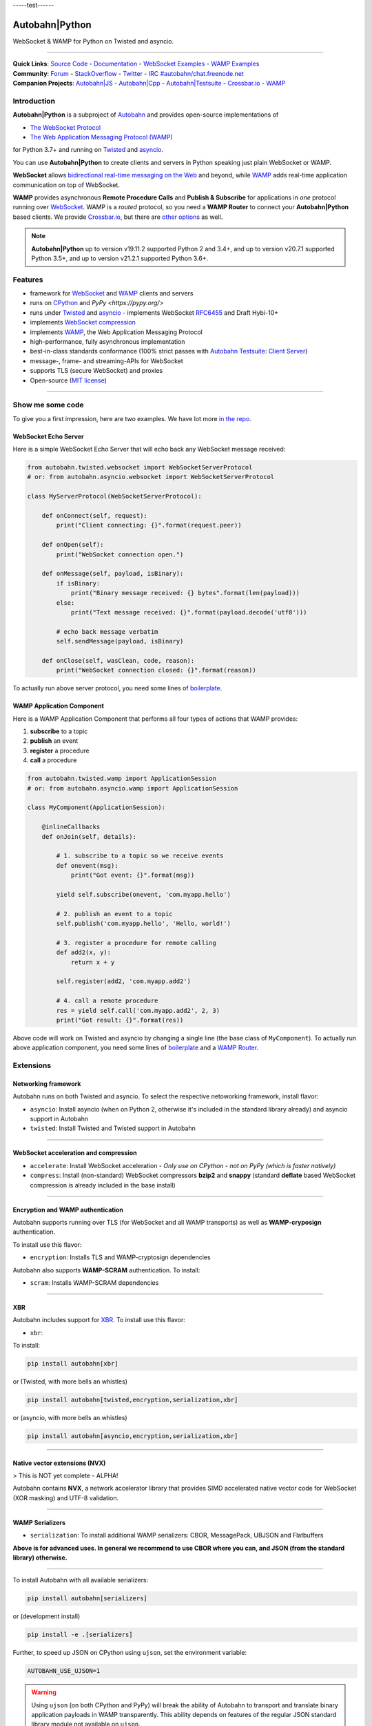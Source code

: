-----test------

Autobahn\|Python
================

WebSocket & WAMP for Python on Twisted and asyncio.

| |Version|  |CI Test Status|  |CI Deploy Status|  |CI Docker Status|  |CI EXE Status|  |Coverage|  |Docs|  |Docker Images|  |EXE Download|

--------------

| **Quick Links**: `Source Code <https://github.com/crossbario/autobahn-python>`__ - `Documentation <https://autobahn.readthedocs.io/en/latest/>`__ - `WebSocket Examples <https://autobahn.readthedocs.io/en/latest/websocket/examples.html>`__ - `WAMP Examples <https://autobahn.readthedocs.io/en/latest/wamp/examples.html>`__
| **Community**: `Forum <https://gitter.im/crossbario/public>`__ - `StackOverflow <https://stackoverflow.com/questions/tagged/autobahn>`__ - `Twitter <https://twitter.com/autobahnws>`__ - `IRC #autobahn/chat.freenode.net <https://webchat.freenode.net/>`__
| **Companion Projects**: `Autobahn|JS <https://github.com/crossbario/autobahn-js/>`__ - `Autobahn|Cpp <https://github.com/crossbario/autobahn-cpp>`__ - `Autobahn|Testsuite <https://github.com/crossbario/autobahn-testsuite>`__ - `Crossbar.io <https://crossbar.io>`__ - `WAMP <https://wamp-proto.org>`__

Introduction
------------

**Autobahn\|Python** is a subproject of `Autobahn <https://crossbar.io/autobahn>`__ and provides open-source
implementations of

-  `The WebSocket Protocol <https://tools.ietf.org/html/rfc6455>`__
-  `The Web Application Messaging Protocol (WAMP) <https://wamp-proto.org/>`__

for Python 3.7+ and running on `Twisted <https://twistedmatrix.com/>`__ and `asyncio <https://docs.python.org/3/library/asyncio.html>`__.

You can use **Autobahn\|Python** to create clients and servers in Python speaking just plain WebSocket or WAMP.

**WebSocket** allows `bidirectional real-time messaging on the Web <https://crossbario.com/blog/post/websocket-why-what-can-i-use-it/>`__ and beyond, while `WAMP <https://wamp-proto.org/>`__ adds real-time application communication on top of WebSocket.

**WAMP** provides asynchronous **Remote Procedure Calls** and **Publish & Subscribe** for applications in *one* protocol running over `WebSocket <https://tools.ietf.org/html/rfc6455>`__. WAMP is a *routed* protocol, so you need a **WAMP Router** to connect your **Autobahn\|Python** based clients. We provide `Crossbar.io <https://crossbar.io>`__, but there are `other options <https://wamp-proto.org/implementations.html#routers>`__ as well.

.. note::

    **Autobahn\|Python** up to version v19.11.2 supported Python 2 and 3.4+,
    and up to version v20.7.1 supported Python 3.5+,
    and up to version v21.2.1 supported Python 3.6+.

Features
--------

-  framework for `WebSocket <https://tools.ietf.org/html/rfc6455>`__ and `WAMP <https://wamp-proto.org/>`__ clients and servers
-  runs on `CPython <https://python.org/>`__ and `PyPy <https://pypy.org/>`
-  runs under `Twisted <https://twistedmatrix.com/>`__ and `asyncio <https://docs.python.org/3/library/asyncio.html>`__ - implements WebSocket
   `RFC6455 <https://tools.ietf.org/html/rfc6455>`__ and Draft Hybi-10+
-  implements `WebSocket compression <https://tools.ietf.org/html/draft-ietf-hybi-permessage-compression>`__
-  implements `WAMP <https://wamp-proto.org/>`__, the Web Application Messaging Protocol
-  high-performance, fully asynchronous implementation
-  best-in-class standards conformance (100% strict passes with `Autobahn Testsuite <https://crossbar.io/autobahn#testsuite>`__: `Client <https://autobahn.ws/testsuite/reports/clients/index.html>`__ `Server <https://autobahn.ws/testsuite/reports/servers/index.html>`__)
-  message-, frame- and streaming-APIs for WebSocket
-  supports TLS (secure WebSocket) and proxies
-  Open-source (`MIT license <https://github.com/crossbario/autobahn-python/blob/master/LICENSE>`__)

-----

Show me some code
-----------------

To give you a first impression, here are two examples. We have lot more `in the repo <https://github.com/crossbario/autobahn-python/tree/master/examples>`__.

WebSocket Echo Server
~~~~~~~~~~~~~~~~~~~~~

Here is a simple WebSocket Echo Server that will echo back any WebSocket
message received:

.. code:: python

    from autobahn.twisted.websocket import WebSocketServerProtocol
    # or: from autobahn.asyncio.websocket import WebSocketServerProtocol

    class MyServerProtocol(WebSocketServerProtocol):

        def onConnect(self, request):
            print("Client connecting: {}".format(request.peer))

        def onOpen(self):
            print("WebSocket connection open.")

        def onMessage(self, payload, isBinary):
            if isBinary:
                print("Binary message received: {} bytes".format(len(payload)))
            else:
                print("Text message received: {}".format(payload.decode('utf8')))

            # echo back message verbatim
            self.sendMessage(payload, isBinary)

        def onClose(self, wasClean, code, reason):
            print("WebSocket connection closed: {}".format(reason))

To actually run above server protocol, you need some lines of `boilerplate <https://autobahn.readthedocs.io/en/latest/websocket/programming.html#running-a-server>`__.

WAMP Application Component
~~~~~~~~~~~~~~~~~~~~~~~~~~

Here is a WAMP Application Component that performs all four types of
actions that WAMP provides:

#. **subscribe** to a topic
#. **publish** an event
#. **register** a procedure
#. **call** a procedure

.. code:: python

    from autobahn.twisted.wamp import ApplicationSession
    # or: from autobahn.asyncio.wamp import ApplicationSession

    class MyComponent(ApplicationSession):

        @inlineCallbacks
        def onJoin(self, details):

            # 1. subscribe to a topic so we receive events
            def onevent(msg):
                print("Got event: {}".format(msg))

            yield self.subscribe(onevent, 'com.myapp.hello')

            # 2. publish an event to a topic
            self.publish('com.myapp.hello', 'Hello, world!')

            # 3. register a procedure for remote calling
            def add2(x, y):
                return x + y

            self.register(add2, 'com.myapp.add2')

            # 4. call a remote procedure
            res = yield self.call('com.myapp.add2', 2, 3)
            print("Got result: {}".format(res))

Above code will work on Twisted and asyncio by changing a single line
(the base class of ``MyComponent``). To actually run above application component, you need some lines of `boilerplate <https://autobahn.readthedocs.io/en/latest/wamp/programming.html#running-components>`__ and a `WAMP Router <https://autobahn.readthedocs.io/en/latest/wamp/programming.html#running-a-wamp-router>`__.


Extensions
----------

Networking framework
~~~~~~~~~~~~~~~~~~~~

Autobahn runs on both Twisted and asyncio. To select the respective netoworking framework, install flavor:

* ``asyncio``: Install asyncio (when on Python 2, otherwise it's included in the standard library already) and asyncio support in Autobahn
* ``twisted``: Install Twisted and Twisted support in Autobahn

-----


WebSocket acceleration and compression
~~~~~~~~~~~~~~~~~~~~~~~~~~~~~~~~~~~~~~

* ``accelerate``: Install WebSocket acceleration - *Only use on CPython - not on PyPy (which is faster natively)*
* ``compress``: Install (non-standard) WebSocket compressors **bzip2** and **snappy** (standard **deflate** based WebSocket compression is already included in the base install)

-----


Encryption and WAMP authentication
~~~~~~~~~~~~~~~~~~~~~~~~~~~~~~~~~~

Autobahn supports running over TLS (for WebSocket and all WAMP transports) as well as **WAMP-cryposign** authentication.

To install use this flavor:

* ``encryption``: Installs TLS and WAMP-cryptosign dependencies

Autobahn also supports **WAMP-SCRAM** authentication. To install:

* ``scram``: Installs WAMP-SCRAM dependencies

-----


XBR
~~~

Autobahn includes support for `XBR <https://xbr.network/>`__. To install use this flavor:

* ``xbr``:

To install:

.. code:: console

    pip install autobahn[xbr]

or (Twisted, with more bells an whistles)

.. code:: console

    pip install autobahn[twisted,encryption,serialization,xbr]

or (asyncio, with more bells an whistles)

.. code:: console

    pip install autobahn[asyncio,encryption,serialization,xbr]

-----


Native vector extensions (NVX)
~~~~~~~~~~~~~~~~~~~~~~~~~~~~~~

> This is NOT yet complete - ALPHA!

Autobahn contains **NVX**, a network accelerator library that provides SIMD accelerated native vector code for WebSocket (XOR masking) and UTF-8 validation.

.. note:

    NVX lives in namespace `autobahn.nvx` and currently requires a x86-86 CPU with at least SSE2 and makes use of SSE4.1 if available. The code is written using vector instrinsics, should compile with both GCC and Clang,and interfaces with Python using CFFI, and hence runs fast on PyPy.

-----


WAMP Serializers
~~~~~~~~~~~~~~~~

* ``serialization``: To install additional WAMP serializers: CBOR, MessagePack, UBJSON and Flatbuffers

**Above is for advanced uses. In general we recommend to use CBOR where you can,
and JSON (from the standard library) otherwise.**

-----

To install Autobahn with all available serializers:

.. code:: console

    pip install autobahn[serializers]

or (development install)

.. code:: console

    pip install -e .[serializers]

Further, to speed up JSON on CPython using ``ujson``, set the environment variable:

.. code:: console

    AUTOBAHN_USE_UJSON=1

.. warning::

    Using ``ujson`` (on both CPython and PyPy) will break the ability of Autobahn
    to transport and translate binary application payloads in WAMP transparently.
    This ability depends on features of the regular JSON standard library module
    not available on ``ujson``.

To use ``cbor2``, an alternative, highly flexible and standards complicant CBOR
implementation, set the environment variable:

.. code:: console

    AUTOBAHN_USE_CBOR2=1

.. note::

    ``cbor2`` is not used by default, because it is significantly slower currently
    in our benchmarking for WAMP message serialization on both CPython and PyPy
    compared to ``cbor``.


.. |Version| image:: https://img.shields.io/pypi/v/autobahn.svg
   :target: https://pypi.python.org/pypi/autobahn

.. |CI Test Status| image:: https://github.com/crossbario/autobahn-python/workflows/main/badge.svg
   :target: https://github.com/crossbario/autobahn-python/actions?query=workflow%3Amain
   :alt: CI Test Status

.. |CI Deploy Status| image:: https://github.com/crossbario/autobahn-python/workflows/deploy/badge.svg
   :target: https://github.com/crossbario/autobahn-python/actions?query=workflow%3Adeploy
   :alt: CI Deploy Status

.. |CI Docker Status| image:: https://github.com/crossbario/autobahn-python/workflows/docker/badge.svg
   :target: https://github.com/crossbario/autobahn-python/actions?query=workflow%3Adocker
   :alt: CI Docker Status

.. |CI EXE Status| image:: https://github.com/crossbario/autobahn-python/workflows/pyinstaller/badge.svg
   :target: https://github.com/crossbario/autobahn-python/actions?query=workflow%3Apyinstaller
   :alt: CI EXE Status

.. |Coverage| image:: https://img.shields.io/codecov/c/github/crossbario/autobahn-python/master.svg
   :target: https://codecov.io/github/crossbario/autobahn-python

.. |Docs| image:: https://img.shields.io/badge/docs-latest-brightgreen.svg?style=flat
   :target: https://autobahn.readthedocs.io/en/latest/

.. |Docker Images| image:: https://img.shields.io/badge/download-docker-blue.svg?style=flat
   :target: https://hub.docker.com/r/crossbario/autobahn-python/

.. |EXE Download| image:: https://img.shields.io/badge/download-exe-blue.svg?style=flat
   :target: https://download.crossbario.com/xbrnetwork/linux-amd64/xbrnetwork-latest
